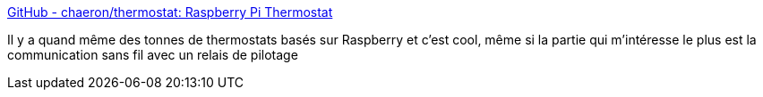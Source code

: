 :jbake-type: post
:jbake-status: published
:jbake-title: GitHub - chaeron/thermostat: Raspberry Pi Thermostat
:jbake-tags: raspberrypi,maison,diy,_mois_nov.,_année_2017
:jbake-date: 2017-11-25
:jbake-depth: ../
:jbake-uri: shaarli/1511630175000.adoc
:jbake-source: https://nicolas-delsaux.hd.free.fr/Shaarli?searchterm=https%3A%2F%2Fgithub.com%2Fchaeron%2Fthermostat&searchtags=raspberrypi+maison+diy+_mois_nov.+_ann%C3%A9e_2017
:jbake-style: shaarli

https://github.com/chaeron/thermostat[GitHub - chaeron/thermostat: Raspberry Pi Thermostat]

Il y a quand même des tonnes de thermostats basés sur Raspberry et c'est cool, même si la partie qui m'intéresse le plus est la communication sans fil avec un relais de pilotage
